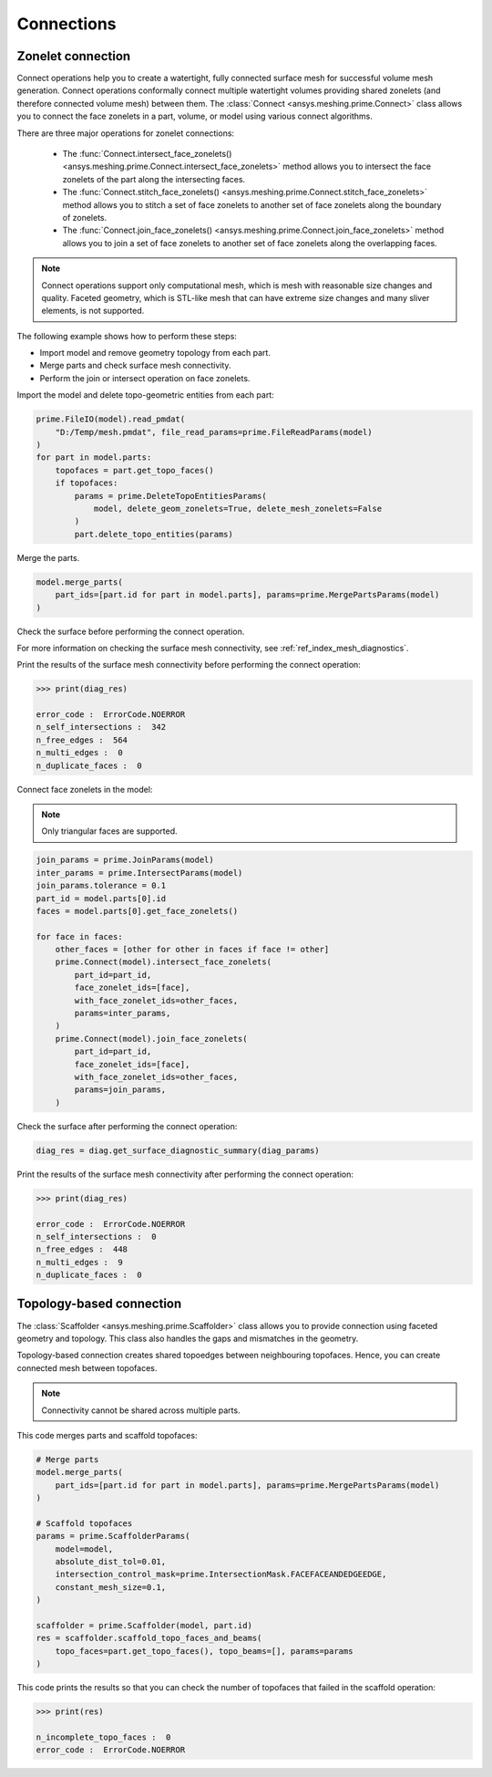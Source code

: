 .. _ref_index_connections:

***********
Connections
***********

==================
Zonelet connection
==================

Connect operations help you to create a watertight, fully connected surface mesh for successful volume mesh generation.
Connect operations conformally connect multiple watertight volumes providing shared zonelets (and therefore connected
volume mesh) between them. The :class:`Connect <ansys.meshing.prime.Connect>` class allows you to connect the face zonelets
in a part, volume, or model using various connect algorithms.

There are three major operations for zonelet connections: 

 - The :func:`Connect.intersect_face_zonelets() <ansys.meshing.prime.Connect.intersect_face_zonelets>` method allows you
   to intersect the face zonelets of the part along the intersecting faces. 

 - The :func:`Connect.stitch_face_zonelets() <ansys.meshing.prime.Connect.stitch_face_zonelets>` method allows you to
   stitch a set of face zonelets to another set of face zonelets along the boundary of zonelets. 

 - The :func:`Connect.join_face_zonelets() <ansys.meshing.prime.Connect.join_face_zonelets>` method allows you to join
   a set of face zonelets to another set of face zonelets along the overlapping faces. 


.. note::
    Connect operations support only computational mesh, which is mesh with reasonable size changes and quality.
    Faceted geometry, which is STL-like mesh that can have extreme size changes and many sliver elements, is not supported.


The following example shows how to perform these steps:

* Import model and remove geometry topology from each part.
* Merge parts and check surface mesh connectivity.
* Perform the join or intersect operation on face zonelets.

Import the model and delete topo-geometric entities from each part:

.. code:: python

    prime.FileIO(model).read_pmdat(
        "D:/Temp/mesh.pmdat", file_read_params=prime.FileReadParams(model)
    )
    for part in model.parts:
        topofaces = part.get_topo_faces()
        if topofaces:
            params = prime.DeleteTopoEntitiesParams(
                model, delete_geom_zonelets=True, delete_mesh_zonelets=False
            )
            part.delete_topo_entities(params)


Merge the parts.

.. code:: python

    model.merge_parts(
        part_ids=[part.id for part in model.parts], params=prime.MergePartsParams(model)
    )

Check the surface before performing the connect operation.

.. code:: python
    diag = prime.SurfaceSearch(model)
    diag_res = diag.get_surface_diagnostic_summary(
        prime.SurfaceDiagnosticSummaryParams(
            model,
            scope=prime.ScopeDefinition(model=model, part_expression="*"),
            compute_free_edges=True,
            compute_multi_edges=True,
        )
    )


For more information on checking the surface mesh connectivity, see :ref:`ref_index_mesh_diagnostics`.

Print the results of the surface mesh connectivity before performing the connect operation:

.. code:: pycon

    >>> print(diag_res)

    error_code :  ErrorCode.NOERROR
    n_self_intersections :  342
    n_free_edges :  564
    n_multi_edges :  0
    n_duplicate_faces :  0


Connect face zonelets in the model:

.. note::
    Only triangular faces are supported.

.. code:: python

    join_params = prime.JoinParams(model)
    inter_params = prime.IntersectParams(model)
    join_params.tolerance = 0.1
    part_id = model.parts[0].id
    faces = model.parts[0].get_face_zonelets()

    for face in faces:
        other_faces = [other for other in faces if face != other]
        prime.Connect(model).intersect_face_zonelets(
            part_id=part_id,
            face_zonelet_ids=[face],
            with_face_zonelet_ids=other_faces,
            params=inter_params,
        )
        prime.Connect(model).join_face_zonelets(
            part_id=part_id,
            face_zonelet_ids=[face],
            with_face_zonelet_ids=other_faces,
            params=join_params,
        )


Check the surface after performing the connect operation:

.. code:: python

    diag_res = diag.get_surface_diagnostic_summary(diag_params)


Print the results of the surface mesh connectivity after performing the connect operation:

.. code:: pycon

    >>> print(diag_res)

    error_code :  ErrorCode.NOERROR
    n_self_intersections :  0
    n_free_edges :  448
    n_multi_edges :  9
    n_duplicate_faces :  0


=========================
Topology-based connection
=========================

The :class:`Scaffolder <ansys.meshing.prime.Scaffolder>` class allows you to provide connection
using faceted geometry and topology. This class also handles the gaps and mismatches in the geometry.

Topology-based connection creates shared topoedges between neighbouring topofaces. Hence, you can
create connected mesh between topofaces.

.. note::
  Connectivity cannot be shared across multiple parts.

This code merges parts and scaffold topofaces:

.. code:: python

    # Merge parts
    model.merge_parts(
        part_ids=[part.id for part in model.parts], params=prime.MergePartsParams(model)
    )

    # Scaffold topofaces
    params = prime.ScaffolderParams(
        model=model,
        absolute_dist_tol=0.01,
        intersection_control_mask=prime.IntersectionMask.FACEFACEANDEDGEEDGE,
        constant_mesh_size=0.1,
    )

    scaffolder = prime.Scaffolder(model, part.id)
    res = scaffolder.scaffold_topo_faces_and_beams(
        topo_faces=part.get_topo_faces(), topo_beams=[], params=params
    )

This code prints the results so that you can check the number of topofaces that failed
in the scaffold operation:

.. code:: pycon

    >>> print(res)

    n_incomplete_topo_faces :  0
    error_code :  ErrorCode.NOERROR

